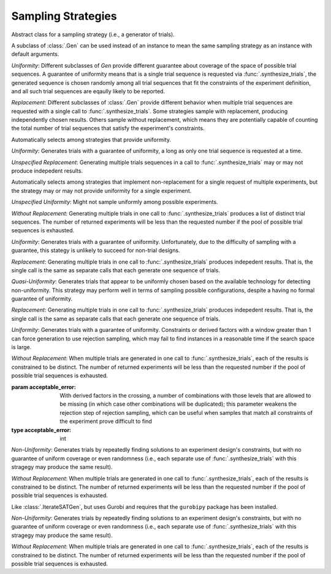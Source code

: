 .. _sampling_strategies:

Sampling Strategies
===================

.. class:: sweetpea.Gen

           Abstract class for a sampling strategy (i.e., a generator
           of trials).

           A subclass of :class:`.Gen` can be used instead of an
           instance to mean the same sampling strategy as an instance
           with default arguments.

           *Uniformity*: Different subclasses of `Gen` provide
           different guarantee about coverage of the space of possible
           trial sequences. A guarantee of uniformity means that is a
           single trial sequence is requested via
           :func:`.synthesize_trials`, the generated sequence is chosen
           randomly among all trial sequences that fit the constraints
           of the experiment definition, and all such trial sequences
           are eqaully likely to be reported.

           *Replacement*: Different subclasses of :class:`.Gen` provide
           different behavior when multiple trial sequences are
           requested with a single call to :func:`.synthesize_trials`.
           Some strategies sample with replacement, producing
           independently chosen results. Others sample without
           replacement, which means they are potentially capable of
           counting the total number of trial sequences that satisfy the
           experiment's constraints.

.. class:: sweetpea.UniformGen

           Automatically selects among strategies that provide uniformity.
           
           *Uniformity*: Generates trials with a guarantee of
           uniformity, a long as only one trial sequence is requested
           at a time.

           *Unspecified Replacement*: Generating multiple trials
           sequences in a call to :func:`.synthesize_trials` may or
           may not produce indepedent results.

.. class:: sweetpea.IterateGen

           Automatically selects among strategies that implement
           non-replacement for a single request of multiple
           experiments, but the strategy may or may not provide
           uniformity for a single experiment.
           
           *Unspecified Uniformity*: Might not sample uniformly among
           possible experiments.

           *Without Replacement*: Generating multiple trials in one
           call to :func:`.synthesize_trials` produces a list of
           distinct trial sequences. The number of returned
           experiments will be less than the requested number if the
           pool of possible trial sequences is exhausted.

.. class:: sweetpea.UniGen

           *Uniformity*: Generates trials with a guarantee of
           uniformity. Unfortunately, due to the difficulty of
           sampling with a guarantee, this stategy is unlikely to
           succeed for non-trial designs.

           *Replacement*: Generating multiple trials in one call to
           :func:`.synthesize_trials` produces indepedent results. That
           is, the single call is the same as separate calls that each
           generate one sequence of trials.

.. class:: sweetpea.CMSGen

           *Quasi-Uniformity*: Generates trials that appear to be
           uniformly chosen based on the available technology for
           detecting non-uniformity. This strategy may perform well in
           terms of sampling possible configurations, despite a having
           no formal guarantee of uniformity.

           *Replacement*: Generating multiple trials in one call to
           :func:`.synthesize_trials` produces indepedent results. That
           is, the single call is the same as separate calls that each
           generate one sequence of trials.

           
.. class:: sweetpea.RandomGen(acceptable_error=0)

           *Uniformity*: Generates trials with a guarantee of
           uniformity. Constraints or derived factors with a window
           greater than 1 can force generation to use rejection
           sampling, which may fail to find instances in a reasonable
           time if the search space is large.

           *Without Replacement*: When multiple trials are generated
           in one call to :func:`.synthesize_trials`, each of the
           results is constrained to be distinct. The number of
           returned experiments will be less than the requested number
           if the pool of possible trial sequences is exhausted.

           :param acceptable_error: With derived factors in the
                                    crossing, a number of combinations
                                    with those levels that are allowed
                                    to be missing (in which case other
                                    combinations will be duplicated);
                                    this parameter weakens the
                                    rejection step of rejection
                                    sampling, which can be useful when
                                    samples that match all constraints
                                    of the experiment prove difficult
                                    to find
           :type acceptable_error: int
           
.. class:: sweetpea.IterateSATGen

           *Non-Uniformity*: Generates trials by repeatedly finding
           solutions to an experiment design's constraints, but with
           no guarantee of uniform coverage or even randomness (i.e.,
           each separate use of :func:`.synthesize_trials` with this
           stragegy may produce the same result).

           *Without Replacement*: When multiple trials are generated
           in one call to :func:`.synthesize_trials`, each of the
           results is constrained to be distinct. The number of
           returned experiments will be less than the requested number
           if the pool of possible trial sequences is exhausted.

.. class:: sweetpea.IterateILPGen

           Like :class:`.IterateSATGen`, but uses Gurobi and requires
           that the ``gurobipy`` package has been installed.

           *Non-Uniformity*: Generates trials by repeatedly finding
           solutions to an experiment design's constraints, but with
           no guarantee of uniform coverage or even randomness (i.e.,
           each separate use of :func:`.synthesize_trials` with this
           stragegy may produce the same result).

           *Without Replacement*: When multiple trials are generated
           in one call to :func:`.synthesize_trials`, each of the
           results is constrained to be distinct. The number of
           returned experiments will be less than the requested number
           if the pool of possible trial sequences is exhausted.
